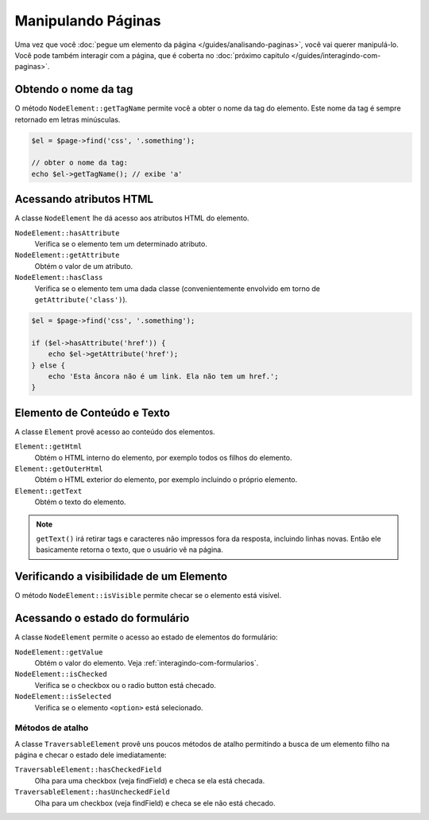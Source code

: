 Manipulando Páginas
===================

Uma vez que você :doc:`pegue um elemento da página </guides/analisando-paginas>`, 
você vai querer manipulá-lo. Você pode também interagir com a página, que é 
coberta no :doc:`próximo capitulo </guides/interagindo-com-paginas>`.

Obtendo o nome da tag
---------------------

O método ``NodeElement::getTagName`` permite você a obter o nome da tag do 
elemento. Este nome da tag é sempre retornado em letras minúsculas.

.. code-block:: php

    $el = $page->find('css', '.something');

    // obter o nome da tag:
    echo $el->getTagName(); // exibe 'a'

Acessando atributos HTML
------------------------

A classe ``NodeElement`` lhe dá acesso aos atributos HTML do elemento.

``NodeElement::hasAttribute``
    Verifica se o elemento tem um determinado atributo.

``NodeElement::getAttribute``
    Obtém o valor de um atributo.

``NodeElement::hasClass``
    Verifica se o elemento tem uma dada classe (convenientemente envolvido em 
    torno de ``getAttribute('class')``).

.. code-block:: php

    $el = $page->find('css', '.something');

    if ($el->hasAttribute('href')) {
        echo $el->getAttribute('href');
    } else {
        echo 'Esta âncora não é um link. Ela não tem um href.';
    }

Elemento de Conteúdo e Texto
----------------------------

A classe ``Element`` provê acesso ao conteúdo dos elementos.

``Element::getHtml``
    Obtém o HTML interno do elemento, por exemplo todos os filhos do elemento.

``Element::getOuterHtml``
    Obtém o HTML exterior do elemento, por exemplo incluindo o próprio elemento.

``Element::getText``
    Obtém o texto do elemento.

.. note::

    ``getText()`` irá retirar tags e caracteres não impressos fora da resposta, 
    incluindo linhas novas. Então ele basicamente retorna o texto, que o usuário 
    vê na página.

Verificando a visibilidade de um Elemento
-----------------------------------------

O método ``NodeElement::isVisible`` permite checar se o elemento está visível.

Acessando o estado do formulário
--------------------------------

A classe ``NodeElement`` permite o acesso ao estado de elementos do formulário:

``NodeElement::getValue``
    Obtém o valor do elemento. Veja :ref:`interagindo-com-formularios`.

``NodeElement::isChecked``
    Verifica se o checkbox ou o radio button está checado.

``NodeElement::isSelected``
    Verifica se o elemento ``<option>`` está selecionado.

Métodos de atalho
~~~~~~~~~~~~~~~~~

A classe ``TraversableElement`` provê uns poucos métodos de atalho permitindo a 
busca de um elemento filho na página e checar o estado dele imediatamente:

``TraversableElement::hasCheckedField``
    Olha para uma checkbox (veja findField) e checa se ela está checada.

``TraversableElement::hasUncheckedField``
    Olha para um checkbox (veja findField) e checa se ele não está checado.
